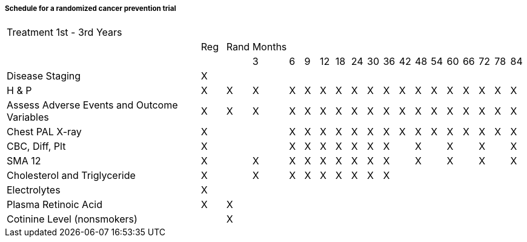 ===== Schedule for a randomized cancer prevention trial
[v291_section="7.6.1.3.1"]

[width="100%",cols="42%,5%,5%,3%,3%,3%,3%,3%,3%,3%,3%,3%,3%,3%,3%,3%,3%,3%,3%",]
|===
|Treatment 1st - 3rd Years | | | | | | | | | | | | | | | | | |
| |Reg |Rand |Months | | | | | | | | | | | | | | |
| | | |3 |6 |9 |12 |18 |24 |30 |36 |42 |48 |54 |60 |66 |72 |78 |84
|Disease Staging |X | | | | | | | | | | | | | | | | |
|H & P |X |X |X |X |X |X |X |X |X |X |X |X |X |X |X |X |X |X
|Assess Adverse Events and Outcome Variables |X |X |X |X |X |X |X |X |X |X |X |X |X |X |X |X |X |X
|Chest PAL X-ray |X | | |X |X |X |X |X |X |X |X |X |X |X |X |X |X |X
|CBC, Diff, Plt |X | | |X |X |X |X |X |X |X | |X | |X | |X | |X
|SMA 12 |X | |X |X |X |X |X |X |X |X | |X | |X | |X | |X
|Cholesterol and Triglyceride |X | |X |X |X |X |X |X |X |X | | | | | | | |
|Electrolytes |X | | | | | | | | | | | | | | | | |
|Plasma Retinoic Acid |X |X | | | | | | | | | | | | | | | |
|Cotinine Level (nonsmokers) | |X | | | | | | | | | | | | | | | |
|===

